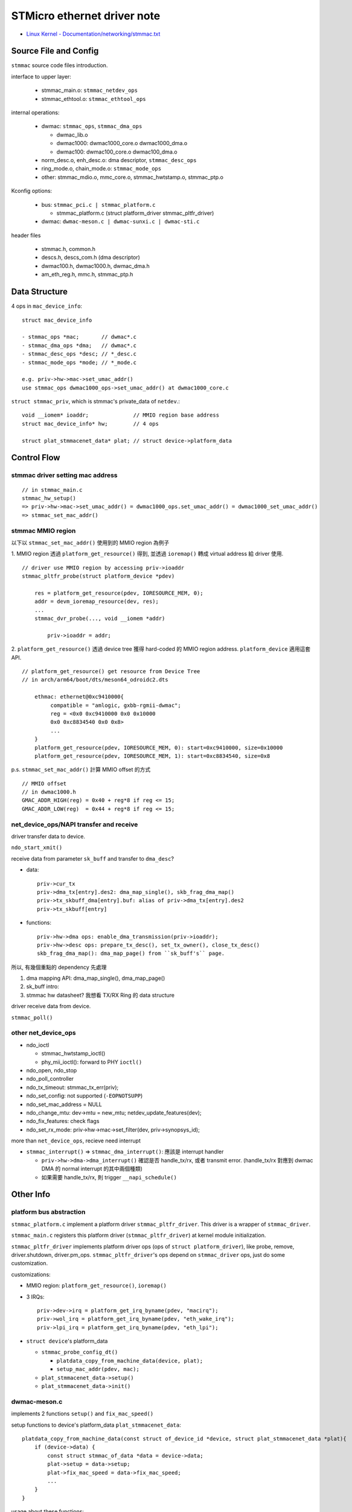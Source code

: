 STMicro ethernet driver note
============================

- `Linux Kernel - Documentation/networking/stmmac.txt <http://elixir.free-electrons.com/linux/latest/source/Documentation/networking/stmmac.txt>`_

Source File and Config
----------------------

``stmmac`` source code files introduction.

interface to upper layer:

  - stmmac_main.o: ``stmmac_netdev_ops``
  - stmmac_ethtool.o: ``stmmac_ethtool_ops``

internal operations:

  - dwmac: ``stmmac_ops``, ``stmmac_dma_ops``

    - dwmac_lib.o
    - dwmac1000: dwmac1000_core.o dwmac1000_dma.o 
    - dwmac100: dwmac100_core.o dwmac100_dma.o 

  - norm_desc.o, enh_desc.o: dma descriptor, ``stmmac_desc_ops``
  - ring_mode.o, chain_mode.o: ``stmmac_mode_ops``
  - other: stmmac_mdio.o, mmc_core.o, stmmac_hwtstamp.o, stmmac_ptp.o 

Kconfig options:

  - bus: ``stmmac_pci.c | stmmac_platform.c``
  
    - stmmac_platform.c (struct platform_driver stmmac_pltfr_driver)
  
  - dwmac: ``dwmac-meson.c | dwmac-sunxi.c | dwmac-sti.c``

header files

  - stmmac.h, common.h
  - descs.h, descs_com.h (dma descriptor)
  - dwmac100.h, dwmac1000.h, dwmac_dma.h
  - am_eth_reg.h, mmc.h, stmmac_ptp.h

Data Structure
--------------

4 ops in ``mac_device_info``::

  struct mac_device_info
  
  - stmmac_ops *mac;       // dwmac*.c
  - stmmac_dma_ops *dma;   // dwmac*.c
  - stmmac_desc_ops *desc; // *_desc.c
  - stmmac_mode_ops *mode; // *_mode.c

  e.g. priv->hw->mac->set_umac_addr() 
  use stmmac_ops dwmac1000_ops->set_umac_addr() at dwmac1000_core.c

``struct stmmac_priv``, which is stmmac's private_data of ``netdev``.::

    void __iomem* ioaddr;              // MMIO region base address
    struct mac_device_info* hw;        // 4 ops

    struct plat_stmmacenet_data* plat; // struct device->platform_data

Control Flow
------------

stmmac driver setting mac address
~~~~~~~~~~~~~~~~~~~~~~~~~~~~~~~~~
::

    // in stmmac_main.c
    stmmac_hw_setup()
    => priv->hw->mac->set_umac_addr() = dwmac1000_ops.set_umac_addr() = dwmac1000_set_umac_addr() 
    => stmmac_set_mac_addr()

stmmac MMIO region
~~~~~~~~~~~~~~~~~~

以下以 ``stmmac_set_mac_addr()`` 使用到的 MMIO region 為例子

1. MMIO region 透過 ``platform_get_resource()`` 得到, 並透過 ``ioremap()`` 轉成 virtual address 給 driver 使用.
::

     // driver use MMIO region by accessing priv->ioaddr
     stmmac_pltfr_probe(struct platform_device *pdev)
        
         res = platform_get_resource(pdev, IORESOURCE_MEM, 0);
         addr = devm_ioremap_resource(dev, res);
         ...
         stmmac_dvr_probe(..., void __iomem *addr)
        
             priv->ioaddr = addr;

2. ``platform_get_resource()`` 透過 device tree 獲得 hard-coded 的 MMIO region address. ``platform_device`` 適用這套 API.
::

     // platform_get_resource() get resource from Device Tree
     // in arch/arm64/boot/dts/meson64_odroidc2.dts 

         ethmac: ethernet@0xc9410000{
              compatible = "amlogic, gxbb-rgmii-dwmac";
              reg = <0x0 0xc9410000 0x0 0x10000
              0x0 0xc8834540 0x0 0x8>
              ...
         }
         platform_get_resource(pdev, IORESOURCE_MEM, 0): start=0xc9410000, size=0x10000
         platform_get_resource(pdev, IORESOURCE_MEM, 1): start=0xc8834540, size=0x8

p.s. ``stmmac_set_mac_addr()`` 計算 MMIO offset 的方式
::

     // MMIO offset
     // in dwmac1000.h
     GMAC_ADDR_HIGH(reg) = 0x40 + reg*8 if reg <= 15;
     GMAC_ADDR_LOW(reg)  = 0x44 + reg*8 if reg <= 15;

net_device_ops/NAPI transfer and receive
~~~~~~~~~~~~~~~~~~~~~~~~~~~~~~~~~~~~~~~~

driver transfer data to device.

``ndo_start_xmit()``

receive data from parameter ``sk_buff`` and transfer to ``dma_desc``?
  
- data::

    priv->cur_tx
    priv->dma_tx[entry].des2: dma_map_single(), skb_frag_dma_map()
    priv->tx_skbuff_dma[entry].buf: alias of priv->dma_tx[entry].des2
    priv->tx_skbuff[entry]

- functions::

    priv->hw->dma ops: enable_dma_transmission(priv->ioaddr);
    priv->hw->desc ops: prepare_tx_desc(), set_tx_owner(), close_tx_desc()
    skb_frag_dma_map(): dma_map_page() from ``sk_buff's`` page.

所以, 有幾個重點的 dependency 先處理

1. dma mapping API: dma_map_single(), dma_map_page()
2. sk_buff intro: 
3. stmmac hw datasheet? 我想看 TX/RX Ring 的 data structure

driver receive data from device.

``stmmac_poll()``

other net_device_ops
~~~~~~~~~~~~~~~~~~~~

- ndo_ioctl

  - stmmac_hwtstamp_ioctl()
  - phy_mii_ioctl(): forward to PHY ``ioctl()``

- ndo_open, ndo_stop
- ndo_poll_controller

- ndo_tx_timeout: stmmac_tx_err(priv);
- ndo_set_config: not supported (``-EOPNOTSUPP``)
- ndo_set_mac_address = NULL
- ndo_change_mtu: dev->mtu = new_mtu; netdev_update_features(dev);
- ndo_fix_features: check flags

- ndo_set_rx_mode: priv->hw->mac->set_filter(dev, priv->synopsys_id);

more than ``net_device_ops``, recieve need interrupt

- ``stmmac_interrupt()`` => ``stmmac_dma_interrupt()``: 應該是 interrupt handler

  - ``priv->hw->dma->dma_interrupt()`` 確認是否 handle_tx/rx, 或者 transmit error. 
    (handle_tx/rx 對應到 dwmac DMA 的 normal interrupt 的其中兩個種類)
  - 如果需要 handle_tx/rx, 則 trigger ``__napi_schedule()``

Other Info
----------

platform bus abstraction
~~~~~~~~~~~~~~~~~~~~~~~~

``stmmac_platform.c`` implement a platform driver ``stmmac_pltfr_driver``.
This driver is a wrapper of ``stmmac_driver``.

``stmmac_main.c`` registers this platform driver (``stmmac_pltfr_driver``) at kernel module initialization.

``stmmac_pltfr_driver`` implements platform driver ops (ops of ``struct platform_driver``), like probe, remove, driver.shutdown, driver.pm_ops.
``stmmac_pltfr_driver``'s ops depend on ``stmmac_driver`` ops, just do some customization.

customizations:

- MMIO region: ``platform_get_resource()``, ``ioremap()``
- 3 IRQs::

    priv->dev->irq = platform_get_irq_byname(pdev, "macirq");
    priv->wol_irq = platform_get_irq_byname(pdev, "eth_wake_irq");
    priv->lpi_irq = platform_get_irq_byname(pdev, "eth_lpi");

- ``struct device``'s platform_data

  - ``stmmac_probe_config_dt()``

    - ``platdata_copy_from_machine_data(device, plat);``
    - ``setup_mac_addr(pdev, mac);``

  - ``plat_stmmacenet_data->setup()``
  - ``plat_stmmacenet_data->init()``

dwmac-meson.c
~~~~~~~~~~~~~

implements 2 functions ``setup()`` and ``fix_mac_speed()``

setup functions to device's platform_data ``plat_stmmacenet_data``::

    platdata_copy_from_machine_data(const struct of_device_id *device, struct plat_stmmacenet_data *plat){
        if (device->data) {
            const struct stmmac_of_data *data = device->data;
            plat->setup = data->setup;
            plat->fix_mac_speed = data->fix_mac_speed;
            ...
        }
    }

usage about these functions::

    1. priv->plat->fix_mac_speed()
    2. custom setup function in platform_driver initialization.

    stmmac_pltfr_probe() => stmmac_probe_config_dt() => platdata_copy_from_machine_data()
        struct platform_device *pdev;
        struct plat_stmmacenet_data *plat_dat = dev_get_platdata(&pdev->dev);
        ...
        // custom setup function
        plat_dat->setup()

dwmac DMA
~~~~~~~~~

- source codes: dwmac_lib.c, dwmac_dma.h
- DMA registers
  
  - CSR: control and status registers.
  - ``dwmac_dma.h``: DMA CSR Mapping(MMIO), from ``DMA_BUS_MODE(0x1000)`` to ``DMA_HW_FEATURE(0x1058)``. (CSR0 to CSR8, and ... CSR?)
  - CSR1: enable dma transmission
  - CSR7: mask interrupt and record interrupt type. (``DMA_INTR_ENA_*``)
  - DMA status register (CSR5): ``DMA_STATUS_*``
  - DMA control register (CSR6): ``DMA_CONTROL_*``

- DMA interrupt: ``DMA_INTR_ENA_*``

  - normal interrupt: 5 kinds, from NIE to ERE
  - abnormal interrupt: 10 kinds, from AIE to TSE
